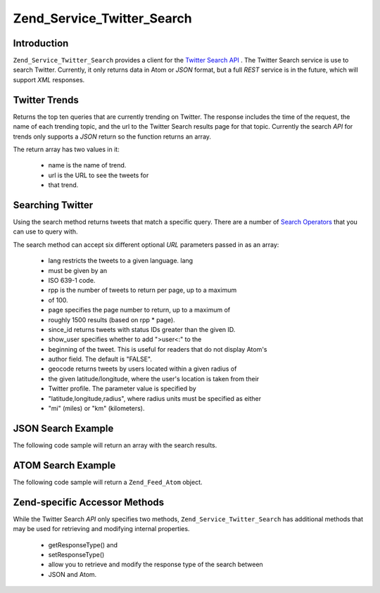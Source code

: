 
Zend_Service_Twitter_Search
===========================

.. _zend.service.twitter.search.introduction:

Introduction
------------

``Zend_Service_Twitter_Search`` provides a client for the `Twitter Search API`_ . The Twitter Search service is use to search Twitter. Currently, it only returns data in Atom or *JSON* format, but a full *REST* service is in the future, which will support *XML* responses.

.. _zend.service.twitter.search.trends:

Twitter Trends
--------------

Returns the top ten queries that are currently trending on Twitter. The response includes the time of the request, the name of each trending topic, and the url to the Twitter Search results page for that topic. Currently the search *API* for trends only supports a *JSON* return so the function returns an array.

.. code-block:: php
    :linenos:
    
    $twitterSearch  = new Zend_Service_Twitter_Search();
    $twitterTrends  = $twitterSearch->trends();
    
    foreach ($twitterTrends as $trend) {
        print $trend['name'] . ' - ' . $trend['url'] . PHP_EOL
    }
    

The return array has two values in it:

    - name is the name of trend.
    - url is the URL to see the tweets for
    - that trend.


.. _zend.service.twitter.search.search:

Searching Twitter
-----------------

Using the search method returns tweets that match a specific query. There are a number of `Search Operators`_ that you can use to query with.

The search method can accept six different optional *URL* parameters passed in as an array:

    - lang restricts the tweets to a given language. lang
    - must be given by an
    - ISO 639-1 code.
    - rpp is the number of tweets to return per page, up to a maximum
    - of 100.
    - page specifies the page number to return, up to a maximum of
    - roughly 1500 results (based on rpp * page).
    - since_id returns tweets with status IDs greater than the given ID.
    - show_user specifies whether to add ">user<:" to the
    - beginning of the tweet. This is useful for readers that do not display Atom's
    - author field. The default is "FALSE".
    - geocode returns tweets by users located within a given radius of
    - the given latitude/longitude, where the user's location is taken from their
    - Twitter profile. The parameter value is specified by
    - "latitude,longitude,radius", where radius units must be specified as either
    - "mi" (miles) or "km" (kilometers).


.. _zend.service.twitter.search.search.json:

JSON Search Example
-------------------

The following code sample will return an array with the search results.

.. code-block:: php
    :linenos:
    
    $twitterSearch  = new Zend_Service_Twitter_Search('json');
    $searchResults  = $twitterSearch->search('zend', array('lang' => 'en'));
    

.. _zend.service.twitter.search.search.atom:

ATOM Search Example
-------------------

The following code sample will return a ``Zend_Feed_Atom`` object.

.. code-block:: php
    :linenos:
    
    $twitterSearch  = new Zend_Service_Twitter_Search('atom');
    $searchResults  = $twitterSearch->search('zend', array('lang' => 'en'));
    

.. _zend.service.twitter.search.accessors:

Zend-specific Accessor Methods
------------------------------

While the Twitter Search *API* only specifies two methods, ``Zend_Service_Twitter_Search`` has additional methods that may be used for retrieving and modifying internal properties.

    - getResponseType() and
    - setResponseType()
    - allow you to retrieve and modify the response type of the search between
    - JSON and Atom.



.. _`Twitter Search API`: http://apiwiki.twitter.com/Search+API+Documentation
.. _`Search Operators`: http://search.twitter.com/operators
